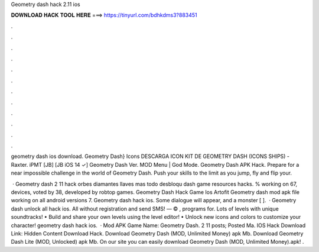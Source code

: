 Geometry dash hack 2.11 ios



𝐃𝐎𝐖𝐍𝐋𝐎𝐀𝐃 𝐇𝐀𝐂𝐊 𝐓𝐎𝐎𝐋 𝐇𝐄𝐑𝐄 ===> https://tinyurl.com/bdhkdms3?883451



.



.



.



.



.



.



.



.



.



.



.



.

geometry dash ios download. Geometry Dash} Icons DESCARGA ICON KIT DE GEOMETRY DASH (ICONS SHIPS) - Raxter. iPMT [JB] [JB iOS 14 ✓] Geometry Dash Ver. MOD Menu | God Mode. Geometry Dash APK Hack. Prepare for a near impossible challenge in the world of Geometry Dash. Push your skills to the limit as you jump, fly and flip your.

 · Geometry dash 2 11 hack orbes diamantes llaves mas todo desbloqu dash game resources hacks. % working on 67, devices, voted by 38, developed by robtop games. Geometry Dash Hack Game Ios Artofit Geometry dash mod apk file working on all android versions 7. Geometry dash hack ios. Some dialogue will appear, and a monster [ ].  · Geometry dash unlock all hack ios. All without registration and send SMS! — © , programs for. Lots of levels with unique soundtracks! • Build and share your own levels using the level editor! • Unlock new icons and colors to customize your character! geometry dash hack ios.  · Mod APK Game Name: Geometry Dash. 2 11 posts; Posted Ma. IOS Hack Download Link: Hidden Content Download Hack. Download Geometry Dash (MOD, Unlimited Money) apk Mb. Download Geometry Dash Lite (MOD, Unlocked) apk Mb. On our site you can easily download Geometry Dash (MOD, Unlimited Money).apk! .
